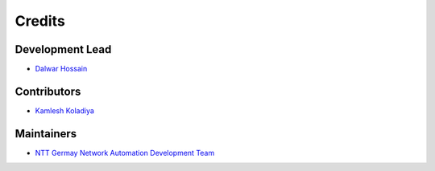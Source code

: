=======
Credits
=======

Development Lead
----------------

* `Dalwar Hossain <mailto:dalwar.hossain@global.ntt>`_

Contributors
------------

* `Kamlesh Koladiya <mailto:kamlesh.koladiya@global.ntt>`_


Maintainers
-----------

* `NTT Germay Network Automation Development Team <mailto:DE.PS.DI.Automation@global.ntt>`_